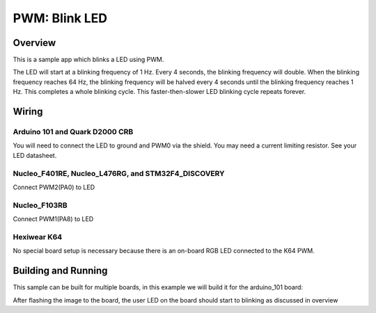 .. _blink-led-sample:

PWM: Blink LED
##############

Overview
********

This is a sample app which blinks a LED using PWM.

The LED will start at a blinking frequency of 1 Hz. Every 4 seconds,
the blinking frequency will double. When the blinking frequency
reaches 64 Hz, the blinking frequency will be halved every 4 seconds
until the blinking frequency reaches 1 Hz. This completes a whole
blinking cycle. This faster-then-slower LED blinking cycle repeats forever.

Wiring
******

Arduino 101 and Quark D2000 CRB
===============================
You will need to connect the LED to ground and PWM0 via the shield.
You may need a current limiting resistor. See your LED datasheet.

Nucleo_F401RE, Nucleo_L476RG, and STM32F4_DISCOVERY
===================================================
Connect PWM2(PA0) to LED

Nucleo_F103RB
=============
Connect PWM1(PA8) to LED

Hexiwear K64
============
No special board setup is necessary because there is an on-board RGB LED
connected to the K64 PWM.

Building and Running
********************

This sample can be built for multiple boards, in this example we will build it
for the arduino_101 board:

.. ugelis-app-commands::
   :ugelis-app: samples/basic/blink_led
   :board: arduino_101
   :goals: build flash
   :compact:

After flashing the image to the board, the user LED on the board should start to
blinking as discussed in overview

